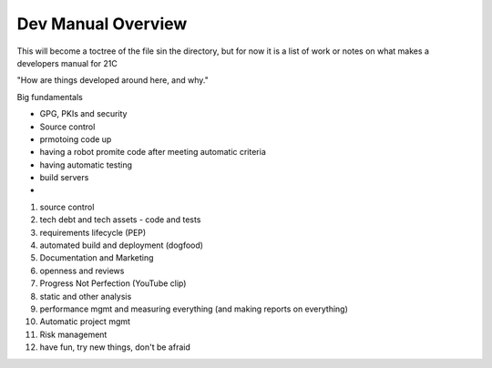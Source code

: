 ===================
Dev Manual Overview
===================

This will become a toctree of the file sin the directory, but for now it is a
list of work or notes on what makes a developers manual for 21C

"How are things developed around here, and why."

Big fundamentals

* GPG, PKIs and security



* Source control
* prmotoing code up
* having a robot promite code after meeting automatic criteria
* having automatic testing
* build servers
*



1. source control
2. tech debt and tech assets - code and tests
3. requirements lifecycle (PEP)
4. automated build and deployment (dogfood)
5. Documentation and Marketing
6. openness and reviews
7. Progress Not Perfection (YouTube clip)
8. static and other analysis
9. performance mgmt and measuring everything (and making reports on everything)
10. Automatic project mgmt
11. Risk management
12. have fun, try new things, don't be afraid
